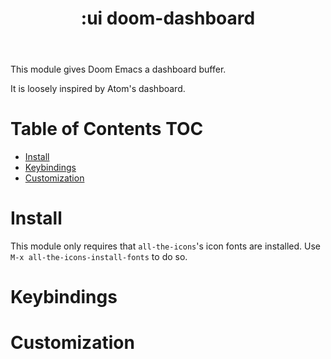 #+TITLE: :ui doom-dashboard

This module gives Doom Emacs a dashboard buffer.

It is loosely inspired by Atom's dashboard.

* Table of Contents :TOC:
- [[#install][Install]]
- [[#keybindings][Keybindings]]
- [[#customization][Customization]]

* Install
This module only requires that ~all-the-icons~'s icon fonts are installed. Use ~M-x all-the-icons-install-fonts~ to do so.

* Keybindings

* Customization
